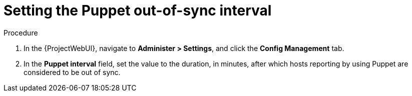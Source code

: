 [id="setting-the-puppet-out-of-sync-interval_{context}"]
= Setting the Puppet out-of-sync interval

.Procedure
. In the {ProjectWebUI}, navigate to *Administer > Settings*, and click the *Config Management* tab.
. In the *Puppet interval* field, set the value to the duration, in minutes, after which hosts reporting by using Puppet are considered to be out of sync.
